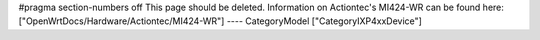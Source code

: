 #pragma section-numbers off
This page should be deleted. Information on Actiontec's MI424-WR
can be found here: ["OpenWrtDocs/Hardware/Actiontec/MI424-WR"]
----
CategoryModel ["CategoryIXP4xxDevice"]
